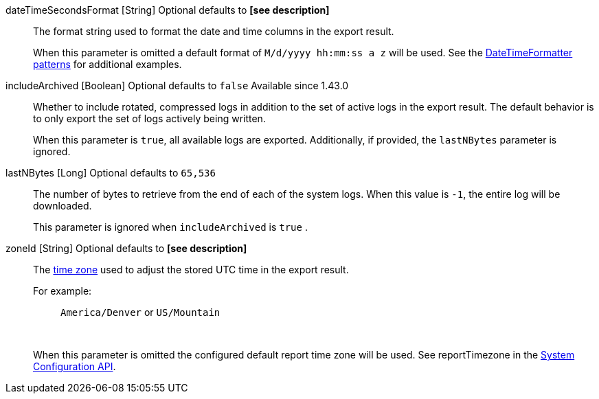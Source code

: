 [.api]
[field]#dateTimeSecondsFormat# [type]#[String]#  [optional]#Optional# [default]#defaults to **[see description]**#::
The format string used to format the date and time columns in the export result.
+
When this parameter is omitted a default format of `M/d/yyyy hh:mm:ss a z` will be used. See the https://docs.oracle.com/javase/8/docs/api/java/time/format/DateTimeFormatter.html[DateTimeFormatter patterns] for additional examples.

[field]#includeArchived# [type]#[Boolean]# [optional]#Optional# [default]#defaults to `false`# [since]#Available since 1.43.0#::
Whether to include rotated, compressed logs in addition to the set of active logs in the export result. The default behavior is to only export the set of logs actively being written.
+
When this parameter is `true`, all available logs are exported. Additionally, if provided, the `lastNBytes` parameter is ignored.

[field]#lastNBytes# [type]#[Long]# [optional]#Optional# [default]#defaults to `65,536`#::
The number of bytes to retrieve from the end of each of the system logs.  When this value is `-1`, the entire log will be downloaded.
+
This parameter is ignored when `includeArchived` is `true` .

[field]#zoneId# [type]#[String]# [optional]#Optional# [default]#defaults to **[see description]**#::
The link:/docs/v1/tech/reference/data-types#time-zone[time zone] used to adjust the stored UTC time in the export result.
+
For example:
+
[quote]
`America/Denver` or `US/Mountain`
+
&nbsp;
+
When this parameter is omitted the configured default report time zone will be used. See [field]#reportTimezone# in the link:/docs/v1/tech/apis/system[System Configuration API].
